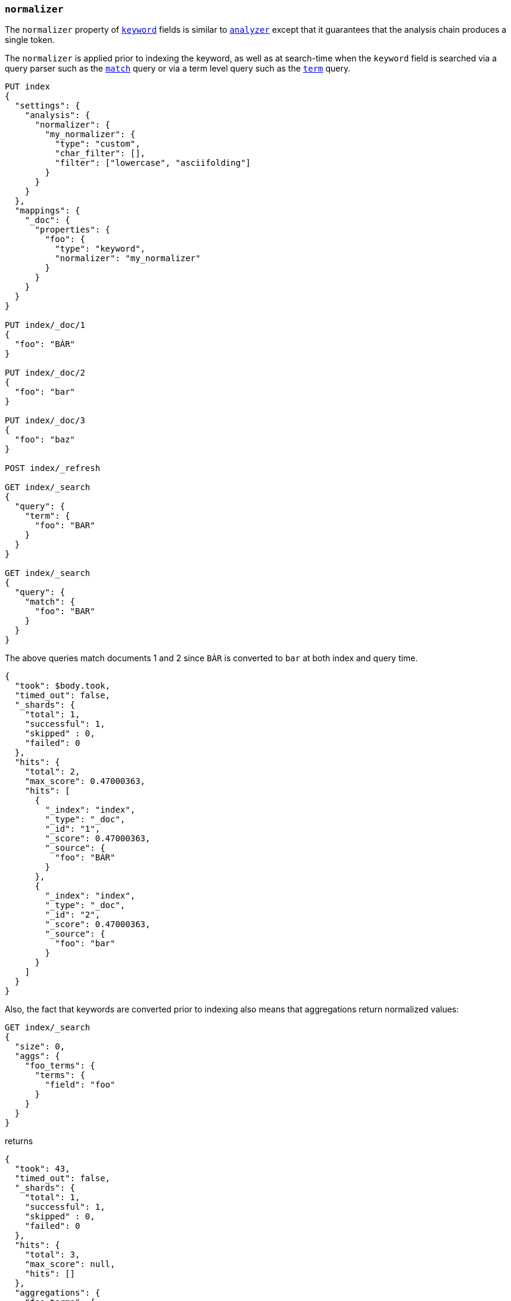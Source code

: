 [[normalizer]]
=== `normalizer`

The `normalizer` property of <<keyword,`keyword`>> fields is similar to
<<analyzer,`analyzer`>> except that it guarantees that the analysis chain
produces a single token.

The `normalizer` is applied prior to indexing the keyword, as well as at
search-time when the `keyword` field is searched via a query parser such as
the <<query-dsl-match-query,`match`>> query or via a term level query 
such as the <<query-dsl-term-query,`term`>> query.

[source,js]
--------------------------------
PUT index
{
  "settings": {
    "analysis": {
      "normalizer": {
        "my_normalizer": {
          "type": "custom",
          "char_filter": [],
          "filter": ["lowercase", "asciifolding"]
        }
      }
    }
  },
  "mappings": {
    "_doc": {
      "properties": {
        "foo": {
          "type": "keyword",
          "normalizer": "my_normalizer"
        }
      }
    }
  }
}

PUT index/_doc/1
{
  "foo": "BÀR"
}

PUT index/_doc/2
{
  "foo": "bar"
}

PUT index/_doc/3
{
  "foo": "baz"
}

POST index/_refresh

GET index/_search
{
  "query": {
    "term": {
      "foo": "BAR"
    }
  }
}

GET index/_search
{
  "query": {
    "match": {
      "foo": "BAR"
    }
  }
}
--------------------------------
// CONSOLE

The above queries match documents 1 and 2 since `BÀR` is converted to `bar` at
both index and query time.

[source,js]
----------------------------
{
  "took": $body.took,
  "timed_out": false,
  "_shards": {
    "total": 1,
    "successful": 1,
    "skipped" : 0,
    "failed": 0
  },
  "hits": {
    "total": 2,
    "max_score": 0.47000363,
    "hits": [
      {
        "_index": "index",
        "_type": "_doc",
        "_id": "1",
        "_score": 0.47000363,
        "_source": {
          "foo": "BÀR"
        }
      },
      {
        "_index": "index",
        "_type": "_doc",
        "_id": "2",
        "_score": 0.47000363,
        "_source": {
          "foo": "bar"
        }
      }
    ]
  }
}
----------------------------
// TESTRESPONSE[s/"took".*/"took": "$body.took",/]

Also, the fact that keywords are converted prior to indexing also means that
aggregations return normalized values:

[source,js]
----------------------------
GET index/_search
{
  "size": 0,
  "aggs": {
    "foo_terms": {
      "terms": {
        "field": "foo"
      }
    }
  }
}
----------------------------
// CONSOLE
// TEST[continued]

returns

[source,js]
----------------------------
{
  "took": 43,
  "timed_out": false,
  "_shards": {
    "total": 1,
    "successful": 1,
    "skipped" : 0,
    "failed": 0
  },
  "hits": {
    "total": 3,
    "max_score": null,
    "hits": []
  },
  "aggregations": {
    "foo_terms": {
      "doc_count_error_upper_bound": 0,
      "sum_other_doc_count": 0,
      "buckets": [
        {
          "key": "bar",
          "doc_count": 2
        },
        {
          "key": "baz",
          "doc_count": 1
        }
      ]
    }
  }
}
----------------------------
// TESTRESPONSE[s/"took".*/"took": "$body.took",/]
